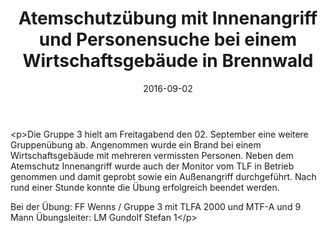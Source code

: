 #+TITLE: Atemschutzübung mit Innenangriff und Personensuche bei einem Wirtschaftsgebäude in Brennwald
#+DATE: 2016-09-02
#+FACEBOOK_URL: https://facebook.com/ffwenns/posts/1209824882425968

<p>Die Gruppe 3 hielt am Freitagabend den 02. September eine weitere Gruppenübung ab. Angenommen wurde ein Brand bei einem Wirtschaftsgebäude mit mehreren vermissten Personen. Neben dem Atemschutz Innenangriff wurde auch der Monitor vom TLF in Betrieb genommen und damit geprobt sowie ein Außenangriff durchgeführt. Nach rund einer Stunde konnte die Übung erfolgreich beendet werden. 

Bei der Übung: 
FF Wenns / Gruppe 3 mit TLFA 2000 und MTF-A und 9 Mann
Übungsleiter: LM Gundolf Stefan 1</p>

